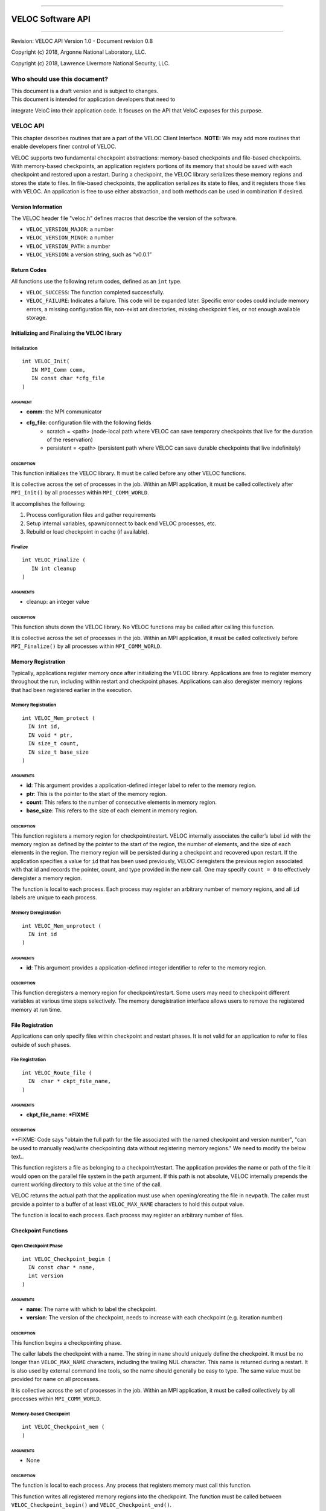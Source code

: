 .. raw:: latex

   \vspace*{1.0in}

.. raw:: html

   <div style="color: gray">

--------------

.. raw:: html

   </div>

VELOC Software API
==================

.. raw:: html

   <div style="color: gray">

--------------

.. raw:: html

   </div>

.. raw:: latex

   \vspace*{10.0ex}

.. raw:: latex

   \Large

.. raw:: latex

   \vspace*{2.0ex}

Revision: VELOC API Version 1.0 - Document revision 0.8

Copyright (c) 2018, Argonne National Laboratory, LLC.

Copyright (c) 2018, Lawrence Livermore National Security, LLC.

.. raw:: latex

   \normalsize

.. raw:: latex

   \setcounter{page}{0}

.. raw:: latex

   \thispagestyle{empty}

.. raw:: latex

   \newpage

.. raw:: latex

   \tableofcontents

.. _ch:audience:

Who should use this document?
-----------------------------

| This document is a draft version and is subject to changes.

| This document is intended for application developers that need to
integrate VeloC into their application code. It focuses on the API
that VeloC exposes for this purpose.

.. _ch:veloc_client_api:

VELOC API
---------

This chapter describes routines that are a part of the VELOC Client
Interface. **NOTE:** We may add more routines that enable developers
finer control of VELOC.

VELOC supports two fundamental checkpoint abstractions: memory-based
checkpoints and file-based checkpoints. With memory-based checkpoints,
an application registers portions of its memory that should be saved
with each checkpoint and restored upon a restart. During a checkpoint,
the VELOC library serializes these memory regions and stores the state
to files. In file-based checkpoints, the application serializes its
state to files, and it registers those files with VELOC. An application
is free to use either abstraction, and both methods can be used in
combination if desired.

Version Information
~~~~~~~~~~~~~~~~~~~

The VELOC header file "veloc.h" defines macros that describe the version
of the software.

-  ``VELOC_VERSION_MAJOR``: a number
-  ``VELOC_VERSION_MINOR``: a number
-  ``VELOC_VERSION_PATH``: a number
-  ``VELOC_VERSION``: a version string, such as “v0.0.1”

Return Codes
~~~~~~~~~~~~

All functions use the following return codes, defined as an ``int``
type.

-  ``VELOC_SUCCESS``: The function completed successfully.
-  ``VELOC_FAILURE``: Indicates a failure. This code will be expanded
   later. Specific error codes could include memory errors, a missing
   configuration file, non-exist ant directories, missing checkpoint
   files, or not enough available storage.

Initializing and Finalizing the VELOC library
~~~~~~~~~~~~~~~~~~~~~~~~~~~~~~~~~~~~~~~~~~~~~

Initialization
^^^^^^^^^^^^^^

::

   int VELOC_Init(
      IN MPI_Comm comm, 
      IN const char *cfg_file
   )

ARGUMENT
''''''''
- **comm**: the MPI communicator
- **cfg_file**: configuration file with the following fields
        - scratch = <path> (node-local path where VELOC can save temporary checkpoints that live for the duration of the reservation)
        - persistent = <path> (persistent path where VELOC can save durable checkpoints that live indefinitely) 
    

DESCRIPTION
'''''''''''

This function initializes the VELOC library. It must be called before
any other VELOC functions.

It is collective across the set of processes in the job. Within an MPI
application, it must be called collectively after ``MPI_Init()`` by all
processes within ``MPI_COMM_WORLD``.

It accomplishes the following:

#. Process configuration files and gather requirements
#. Setup internal variables, spawn/connect to back end VELOC processes,
   etc.
#. Rebuild or load checkpoint in cache (if available).

Finalize
^^^^^^^^

::

   int VELOC_Finalize (
      IN int cleanup
   )

ARGUMENTS
'''''''''

- cleanup: an integer value

.. _description-1:

DESCRIPTION
'''''''''''

This function shuts down the VELOC library. No VELOC functions may be
called after calling this function.

It is collective across the set of processes in the job. Within an MPI
application, it must be called collectively before ``MPI_Finalize()`` by
all processes within ``MPI_COMM_WORLD``.

Memory Registration
~~~~~~~~~~~~~~~~~~~

Typically, applications register memory once after initializing the
VELOC library. Applications are free to register memory throughout the
run, including within restart and checkpoint phases. Applications can
also deregister memory regions that had been registered earlier in the
execution. 

.. _memory-registration-1:

Memory Registration
^^^^^^^^^^^^^^^^^^^

::

   int VELOC_Mem_protect (
     IN int id,
     IN void * ptr,
     IN size_t count,
     IN size_t base_size
   )
   
.. _arguments-2:

ARGUMENTS
'''''''''

-  **id**: This argument provides a application-defined integer label to
   refer to the memory region.
-  **ptr**: This is the pointer to the start of the memory region.
-  **count**: This refers to the number of consecutive elements in memory region.
-  **base_size**: This refers to the size of each element in memory region.
   

.. _description-3:

DESCRIPTION
'''''''''''

This function registers a memory region for checkpoint/restart. VELOC
internally associates the caller’s label ``id`` with the memory region
as defined by the pointer to the start of the region, the number of
elements, and the size of each elements in the region. The memory region
will be persisted during a checkpoint and recovered upon restart. If the
application specifies a value for ``id`` that has been used previously,
VELOC deregisters the previous region associated with that id and
records the pointer, count, and type provided in the new call. One may
specify ``count = 0`` to effectively deregister a memory region.

The function is local to each process. Each process may register an
arbitrary number of memory regions, and all ``id`` labels are unique to
each process.

Memory Deregistration
^^^^^^^^^^^^^^^^^^^^^

::

   int VELOC_Mem_unprotect (
     IN int id
   )

.. _arguments-3:

ARGUMENTS
'''''''''

-  **id**: This argument provides a application-defined integer identifier to
   refer to the memory region.

.. _description-4:

DESCRIPTION
'''''''''''

This function deregisters a memory region for checkpoint/restart. Some
users may need to checkpoint different variables at various time steps
selectively. The memory deregistration interface allows users to remove
the registered memory at run time.

File Registration
~~~~~~~~~~~~~~~~~

Applications can only specify files within checkpoint and restart
phases. It is not valid for an application to refer to files outside of
such phases.

.. _file-registration-1:

File Registration
^^^^^^^^^^^^^^^^^

::

   int VELOC_Route_file (
     IN  char * ckpt_file_name,
   )
   
.. _arguments-4:

ARGUMENTS
'''''''''

-  **ckpt_file_name**: ***FIXME**

.. _description-5:

DESCRIPTION
'''''''''''

**FIXME:   Code says "obtain the full path for the file associated with the named checkpoint and version number", "can be used to manually read/write checkpointing data without registering memory regions." We need to modify the below text..


This function registers a file as belonging to a checkpoint/restart. The
application provides the name or path of the file it would open on the
parallel file system in the ``path`` argument. If this path is not
absolute, VELOC internally prepends the current working directory to
this value at the time of the call.

VELOC returns the actual path that the application must use when
opening/creating the file in ``newpath``. The caller must provide a
pointer to a buffer of at least ``VELOC_MAX_NAME`` characters to hold
this output value.

The function is local to each process. Each process may register an
arbitrary number of files.

Checkpoint Functions
~~~~~~~~~~~~~~~~~~~~

Open Checkpoint Phase
^^^^^^^^^^^^^^^^^^^^^

::

   int VELOC_Checkpoint_begin (
     IN const char * name,
     int version
   )

.. _arguments-6:

ARGUMENTS
'''''''''

-  **name**: The name with which to label the checkpoint.
-  **version**: The version of the checkpoint, needs to increase with each checkpoint (e.g. iteration number)    

.. _description-7:

DESCRIPTION
'''''''''''

This function begins a checkpointing phase.

The caller labels the checkpoint with a name. The string in ``name``
should uniquely define the checkpoint. It must be no longer than
``VELOC_MAX_NAME`` characters, including the trailing NUL character.
This name is returned during a restart. It is also used by external
command line tools, so the name should generally be easy to type. The
same value must be provided for ``name`` on all processes.

It is collective across the set of processes in the job. Within an MPI
application, it must be called collectively by all processes within
``MPI_COMM_WORLD``.

Memory-based Checkpoint
^^^^^^^^^^^^^^^^^^^^^^^

::

   int VELOC_Checkpoint_mem (
   )

.. _arguments-7:

ARGUMENTS
'''''''''

-  None

.. _description-8:

DESCRIPTION
'''''''''''

The function is local to each process. Any process that registers memory
must call this function.

This function writes all registered memory regions into the checkpoint. The function must be called between ``VELOC_Checkpoint_begin()`` and
``VELOC_Checkpoint_end()``.

Close Checkpoint Phase
^^^^^^^^^^^^^^^^^^^^^^

::

   int VELOC_Checkpoint_end (
     IN int success
     **FIXME** Is there an IN version parameter as well?
   )

.. _arguments-8:

ARGUMENTS
'''''''''

-  **success**: Input flag indicating whether the calling process
   completed its checkpoint successfully.

.. _description-9:

DESCRIPTION
'''''''''''

This function marks end of a checkpoint phase.

**FIXME: Is the below para correct??**
Inform VELOC that all files for the current checkpoint are complete
(i.e., done writing and closed) and whether they are valid (i.e.,
written without error). A process must close all checkpoint files before
calling this function. A process should set ``success`` to 1 if either it
wrote its checkpoint data successfully or it had no data to checkpoint.
It should set ``success`` to 0 otherwise. VELOC will determine whether all
processes wrote their checkpoint files successfully.

It is collective across the set of processes in the job. Within an MPI
application, it must be called collectively by all processes within
``MPI_COMM_WORLD``.

Wait for Checkpoint completion
^^^^^^^^^^^^^^^^^^^^^^^^^^^^^^

::

    int VELOC_Checkpoint_wait (
    )   
    
.. _arguments-9:

ARGUMENTS
'''''''''
- None

.. _description-10:

DESCRIPTION
'''''''''''

This routine waits for the checkpoint to complete and returns the result (success or failure). Its only valid in async mode. and is typically called before beginning a new checkpoint.


Restart Functions
~~~~~~~~~~~~~~~~~

Indication of Restart
^^^^^^^^^^^^^^^^^^^^^

::

    int VELOC_Restart_test (
       IN const char *name, 
       IN int version
    )


.. _arguments-9:

ARGUMENTS
'''''''''
- **name** : label of the checkpoint
- **version** : maximum version to look for

.. _description-10:

DESCRIPTION
'''''''''''

The paramater ``name'' is the label of the checkpoint. There parameter ``version'' is the maximum version to look for.

This routine determines whether an application can restart from a previous checkpoint.

It is collective across the set of processes in the job. Within an MPI
application, it must be called collectively by all processes within
``MPI_COMM_WORLD``. The same value is returned in ``flag`` on all
processes.

Open Restart Phase
^^^^^^^^^^^^^^^^^^

::

    int VELOC_Restart_begin (
       IN const char *name, 
       IN int version
     )

.. _arguments-10:

ARGUMENTS
'''''''''

- **name** : label of the checkpoint
- **version** :  version to look for

.. _description-11:

DESCRIPTION
'''''''''''

This function marks start of the restart phase.

**FIXME** This call returns the name of the checkpoint in ``name``. The caller
must provide a pointer to a buffer of at least ``VELOC_MAX_NAME``
characters to hold this output value.

It is collective across the set of processes in the job. Within an MPI
application, it must be called collectively by all processes within
``MPI_COMM_WORLD``.

Memory-based Restart
^^^^^^^^^^^^^^^^^^^^
::

   int VELOC_Restart_mem (
   )


.. _arguments-11:

ARGUMENTS
'''''''''

-  None

.. _description-12:

DESCRIPTION
'''''''''''

The function is local to each process. This routine reads registered memory regions from the checkpoint file

**FIXME** Each process must specify a unique name in ``file``. If ``file`` is not
an absolute path, the current working directory is prepended at the time
of the call. One should not call ``VELOC_Route_file()`` on this file.

Must be called between ``VELOC_Restart_begin()`` and
``VELOC_Restart_end()``.

Close Restart Phase
^^^^^^^^^^^^^^^^^^^

::

   int VELOC_Restart_end (
     IN int success
   )

.. _arguments-12:

ARGUMENTS
'''''''''

-  **sucess**: set to 1 if the state restore was successful, 0 otherwise.

.. _description-13:

DESCRIPTION
'''''''''''

This function marks the end of a restart phase.

A process should set ``success`` to 1 if either if state store is sucessful. It should set
``success`` to 0 otherwise. VELOC will determine whether all processes
read their checkpoint files successfully.

It is collective across the set of processes in the job. Within an MPI
application, it must be called collectively by all processes within
``MPI_COMM_WORLD``.

